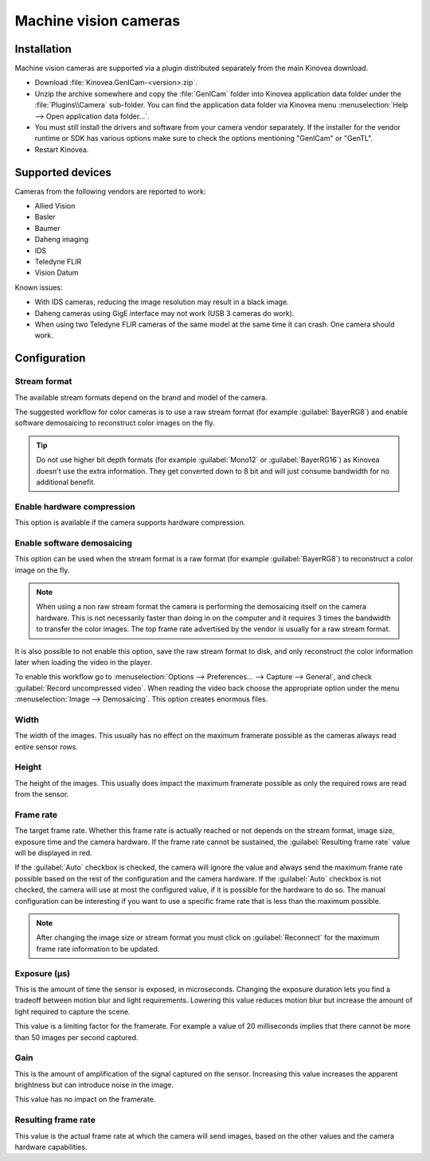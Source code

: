
Machine vision cameras
=====================================

Installation
------------

Machine vision cameras are supported via a plugin distributed separately from the main Kinovea download.


- Download :file:`Kinovea.GenICam-<version>.zip`.
- Unzip the archive somewhere and copy the :file:`GenICam` folder into Kinovea application data folder under the :file:`Plugins\\Camera` sub-folder. You can find the application data folder via Kinovea menu :menuselection:`Help --> Open application data folder…`.
- You must still install the drivers and software from your camera vendor separately. If the installer for the vendor runtime or SDK has various options make sure to check the options mentioning "GenICam" or "GenTL".
- Restart Kinovea.



Supported devices
-------------------

Cameras from the following vendors are reported to work:

- Allied Vision
- Basler
- Baumer
- Daheng imaging
- IDS
- Teledyne FLIR
- Vision Datum

Known issues:

- With IDS cameras, reducing the image resolution may result in a black image.
- Daheng cameras using GigE interface may not work (USB 3 cameras do work).
- When using two Teledyne FLIR cameras of the same model at the same time it can crash. One camera should work.



Configuration
-------------

.. image:: /images/capture/config-genicam.png


Stream format
*************
The available stream formats depend on the brand and model of the camera.

The suggested workflow for color cameras is to use a raw stream format (for example :guilabel:`BayerRG8`) and enable software demosaicing to reconstruct color images on the fly.

.. tip:: Do not use higher bit depth formats (for example :guilabel:`Mono12` or :guilabel:`BayerRG16`) as Kinovea doesn't use the extra information. They get converted down to 8 bit and will just consume bandwidth for no additional benefit.


Enable hardware compression
****************************

This option is available if the camera supports hardware compression.


Enable software demosaicing
****************************

This option can be used when the stream format is a raw format (for example :guilabel:`BayerRG8`) to reconstruct a color image on the fly.

.. note:: When using a non raw stream format the camera is performing the demosaicing itself on the camera hardware. 
        This is not necessarily faster than doing in on the computer and it requires 3 times the bandwidth to transfer the color images. 
        The top frame rate advertised by the vendor is usually for a raw stream format.

It is also possible to not enable this option, save the raw stream format to disk, and only reconstruct the color information later when loading the video in the player. 

To enable this workflow go to :menuselection:`Options --> Preferences... --> Capture --> General`, and check :guilabel:`Record uncompressed video`.
When reading the video back choose the appropriate option under the menu :menuselection:`Image --> Demosaicing`.
This option creates enormous files.


Width
***********************
The width of the images. This usually has no effect on the maximum framerate possible as the cameras always read entire sensor rows.

Height
***********************
The height of the images. This usually does impact the maximum framerate possible as only the required rows are read from the sensor.

Frame rate
***********************
The target frame rate. Whether this frame rate is actually reached or not depends on the stream format, image size, exposure time and the camera hardware.
If the frame rate cannot be sustained, the :guilabel:`Resulting frame rate` value will be displayed in red.

If the :guilabel:`Auto` checkbox is checked, the camera will ignore the value and always send the maximum frame rate possible based on the rest of the configuration and the camera hardware.
If the :guilabel:`Auto` checkbox is not checked, the camera will use at most the configured value, if it is possible for the hardware to do so. 
The manual configuration can be interesting if you want to use a specific frame rate that is less than the maximum possible.

.. note:: After changing the image size or stream format you must click on :guilabel:`Reconnect` for the maximum frame rate information to be updated.

Exposure (µs)
***********************
This is the amount of time the sensor is exposed, in microseconds. 
Changing the exposure duration lets you find a tradeoff between motion blur and light requirements.
Lowering this value reduces motion blur but increase the amount of light required to capture the scene.

This value is a limiting factor for the framerate. 
For example a value of 20 milliseconds implies that there cannot be more than 50 images per second captured.

Gain
***********************
This is the amount of amplification of the signal captured on the sensor. 
Increasing this value increases the apparent brightness but can introduce noise in the image.

This value has no impact on the framerate.


Resulting frame rate
***********************

This value is the actual frame rate at which the camera will send images, based on the other values and the camera hardware capabilities.


